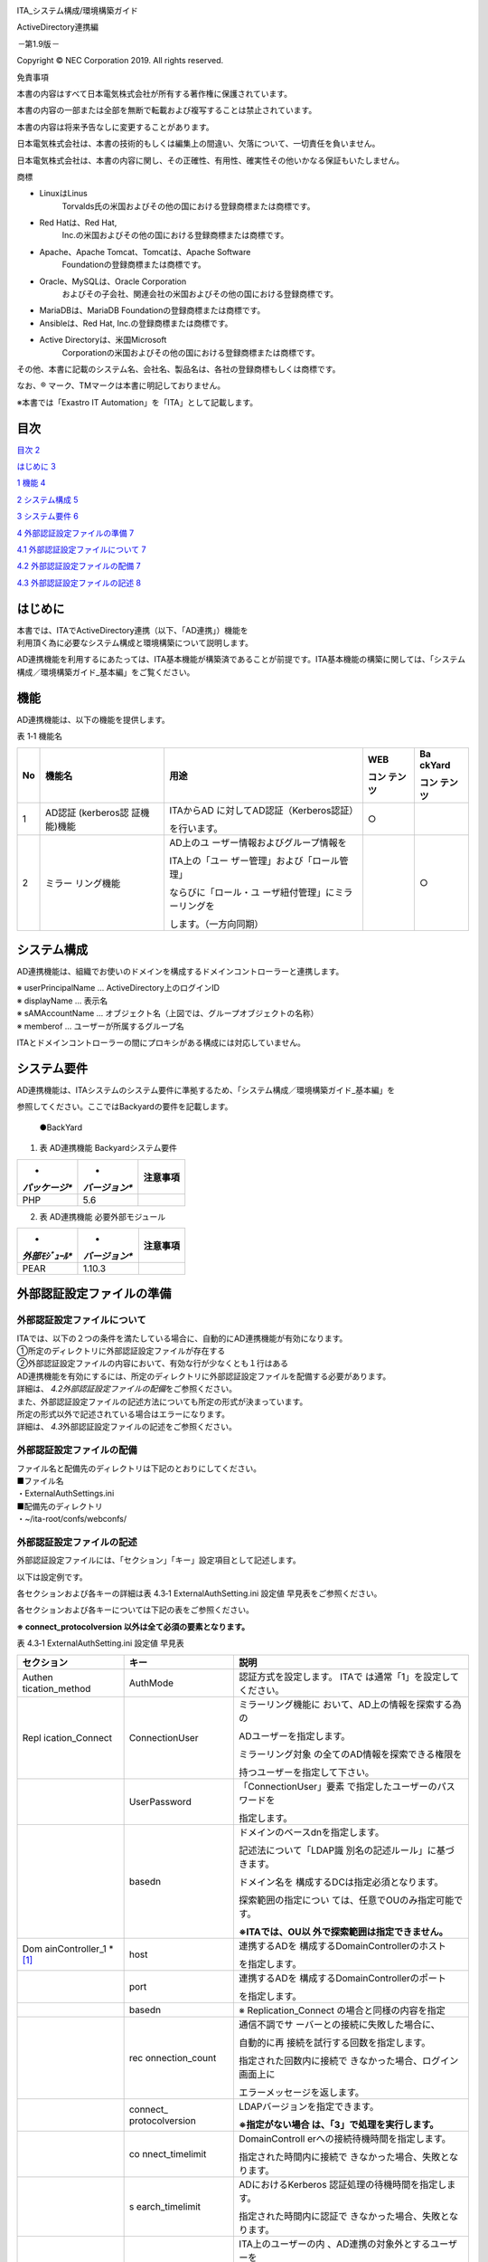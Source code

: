 .. image:: ./media/image1.png
   :width: 3.35079in
   :height: 0.78559in

ITA_システム構成/環境構築ガイド

ActiveDirectory連携編

*－*\ 第1.9版\ *－*

Copyright © NEC Corporation 2019. All rights reserved.

免責事項

本書の内容はすべて日本電気株式会社が所有する著作権に保護されています。

本書の内容の一部または全部を無断で転載および複写することは禁止されています。

本書の内容は将来予告なしに変更することがあります。

日本電気株式会社は、本書の技術的もしくは編集上の間違い、欠落について、一切責任を負いません。

日本電気株式会社は、本書の内容に関し、その正確性、有用性、確実性その他いかなる保証もいたしません。

商標

-  LinuxはLinus
      Torvalds氏の米国およびその他の国における登録商標または商標です。

-  Red Hatは、Red Hat,
      Inc.の米国およびその他の国における登録商標または商標です。

-  Apache、Apache Tomcat、Tomcatは、Apache Software
      Foundationの登録商標または商標です。

-  Oracle、MySQLは、Oracle Corporation
      およびその子会社、関連会社の米国およびその他の国における登録商標です。

-  MariaDBは、MariaDB Foundationの登録商標または商標です。

-  Ansibleは、Red Hat, Inc.の登録商標または商標です。

-  Active Directoryは、米国Microsoft
      Corporationの米国およびその他の国における登録商標または商標です。

その他、本書に記載のシステム名、会社名、製品名は、各社の登録商標もしくは商標です。

なお、® マーク、TMマークは本書に明記しておりません。

※本書では「Exastro IT Automation」を「ITA」として記載します。

目次
====

`目次 <#_Toc14438870>`__ `2 <#_Toc14438870>`__

`はじめに <#はじめに>`__ `3 <#はじめに>`__

`1 機能 <#機能>`__ `4 <#機能>`__

`2 システム構成 <#システム構成>`__ `5 <#システム構成>`__

`3 システム要件 <#システム要件>`__ `6 <#システム要件>`__

`4 外部認証設定ファイルの準備 <#外部認証設定ファイルの準備>`__
`7 <#外部認証設定ファイルの準備>`__

`4.1 外部認証設定ファイルについて <#外部認証設定ファイルについて>`__
`7 <#外部認証設定ファイルについて>`__

`4.2 外部認証設定ファイルの配備 <#外部認証設定ファイルの配備>`__
`7 <#外部認証設定ファイルの配備>`__

`4.3 外部認証設定ファイルの記述 <#外部認証設定ファイルの記述>`__
`8 <#外部認証設定ファイルの記述>`__

はじめに
========

| 本書では、ITAでActiveDirectory連携（以下、「AD連携」）機能を
| 利用頂く為に必要なシステム構成と環境構築について説明します。

AD連携機能を利用するにあたっては、ITA基本機能が構築済であることが前提です。ITA基本機能の構築に関しては、「システム構成／環境構築ガイド_基本編」をご覧ください。

機能
====

AD連携機能は、以下の機能を提供します。

表 1‑1 機能名

+----+-------------+--------------------------------+--------+--------+
| No | 機能名      | 用途                           | WEB    | Ba     |
|    |             |                                |        | ckYard |
|    |             |                                | コン   |        |
|    |             |                                | テンツ | コン   |
|    |             |                                |        | テンツ |
+====+=============+================================+========+========+
| 1  | AD認証      | ITAからAD                      | ○      |        |
|    | (kerberos認 | に対してAD認証（Kerberos認証） |        |        |
|    | 証機能)機能 |                                |        |        |
|    |             | を行います。                   |        |        |
+----+-------------+--------------------------------+--------+--------+
| 2  | ミラー      | AD上のユ                       |        | ○      |
|    | リング機能  | ーザー情報およびグループ情報を |        |        |
|    |             |                                |        |        |
|    |             | ITA上の「ユー                  |        |        |
|    |             | ザー管理」および「ロール管理」 |        |        |
|    |             |                                |        |        |
|    |             | ならびに「ロール・ユ           |        |        |
|    |             | ーザ紐付管理」にミラーリングを |        |        |
|    |             |                                |        |        |
|    |             | します。（一方向同期）         |        |        |
+----+-------------+--------------------------------+--------+--------+

システム構成
============

AD連携機能は、組織でお使いのドメインを構成するドメインコントローラーと連携します。

.. image:: ./media/image2.png
   :width: 5.21736in
   :height: 2.54792in

| ※ userPrincipalName … ActiveDirectory上のログインID
| ※ displayName … 表示名

| ※ sAMAccountName …
  オブジェクト名（上図では、グループオブジェクトの名称）
| ※ memberof … ユーザーが所属するグループ名

ITAとドメインコントローラーの間にプロキシがある構成には対応していません。

　

システム要件
============

AD連携機能は、ITAシステムのシステム要件に準拠するため、「システム構成／環境構築ガイド_基本編」を

参照してください。ここではBackyardの要件を記載します。

   ●BackYard

1. 表 AD連携機能 Backyardシステム要件

+---------------+---------------+--------------------------------------+
| *             | *             | **注意事項**                         |
| *パッケージ** | *バージョン** |                                      |
+===============+===============+======================================+
| PHP           | 5.6           |                                      |
+---------------+---------------+--------------------------------------+

2. 表 AD連携機能 必要外部モジュール

+---------------+---------------+--------------------------------------+
| *             | *             | **注意事項**                         |
| *外部ﾓｼﾞｭｰﾙ** | *バージョン** |                                      |
+===============+===============+======================================+
| PEAR          | 1.10.3        |                                      |
+---------------+---------------+--------------------------------------+

外部認証設定ファイルの準備
==========================

外部認証設定ファイルについて
----------------------------

| ITAでは、以下の２つの条件を満たしている場合に、自動的にAD連携機能が有効になります。
| ①所定のディレクトリに外部認証設定ファイルが存在する
| ②外部認証設定ファイルの内容において、有効な行が少なくとも１行はある
| AD連携機能を有効にするには、所定のディレクトリに外部認証設定ファイルを配備する必要があります。

| 詳細は、 *4.2外部認証設定ファイルの配備*\ をご参照ください。
| また、外部認証設定ファイルの記述方法についても所定の形式が決まっています。

| 所定の形式以外で記述されている場合はエラーになります。
| 詳細は、 *4.3*\ 外部認証設定ファイルの記述をご参照ください。

外部認証設定ファイルの配備
--------------------------

| ファイル名と配備先のディレクトリは下記のとおりにしてください。
| ■ファイル名
| ・ExternalAuthSettings.ini

| ■配備先のディレクトリ
| ・~/ita-root/confs/webconfs/

外部認証設定ファイルの記述
--------------------------

外部認証設定ファイルには、「セクション」「キー」設定項目として記述します。

以下は設定例です。

各セクションおよび各キーの詳細は表 4.3‑1 ExternalAuthSetting.ini 設定値
早見表をご参照ください。

各セクションおよび各キーについては下記の表をご参照ください。

**※ connect_protocolversion 以外は全て必須の要素となります。**

表 4.3‑1 ExternalAuthSetting.ini 設定値 早見表

+-----------------+-----------------+----------------------------------+
| **セクション**  | **キー**        | **説明**                         |
+=================+=================+==================================+
| Authen          | AuthMode        | 認証方式を設定します。           |
| tication_method |                 | ITAで                            |
|                 |                 | は通常「1」を設定してください。  |
+-----------------+-----------------+----------------------------------+
| Repl            | ConnectionUser  | ミラーリング機能に               |
| ication_Connect |                 | おいて、AD上の情報を探索する為の |
|                 |                 |                                  |
|                 |                 | ADユーザーを指定します。         |
|                 |                 |                                  |
|                 |                 | ミラーリング対象                 |
|                 |                 | の全てのAD情報を探索できる権限を |
|                 |                 |                                  |
|                 |                 | 持つユーザーを指定して下さい。   |
+-----------------+-----------------+----------------------------------+
|                 | UserPassword    | 「ConnectionUser」要素           |
|                 |                 | で指定したユーザーのパスワードを |
|                 |                 |                                  |
|                 |                 | 指定します。                     |
+-----------------+-----------------+----------------------------------+
|                 | basedn          | ドメインのベースdnを指定します。 |
|                 |                 |                                  |
|                 |                 | 記述法について「LDAP識           |
|                 |                 | 別名の記述ルール」に基づきます。 |
|                 |                 |                                  |
|                 |                 | ドメイン名を                     |
|                 |                 | 構成するDCは指定必須となります。 |
|                 |                 |                                  |
|                 |                 | 探索範囲の指定につい             |
|                 |                 | ては、任意でOUのみ指定可能です。 |
|                 |                 |                                  |
|                 |                 | **※ITAでは、OU以                 |
|                 |                 | 外で探索範囲は指定できません。** |
+-----------------+-----------------+----------------------------------+
| Dom             | host            | 連携するADを                     |
| ainController_1 |                 | 構成するDomainControllerのホスト |
| \* [1]_         |                 |                                  |
|                 |                 | を指定します。                   |
+-----------------+-----------------+----------------------------------+
|                 | port            | 連携するADを                     |
|                 |                 | 構成するDomainControllerのポート |
|                 |                 |                                  |
|                 |                 | を指定します。                   |
+-----------------+-----------------+----------------------------------+
|                 | basedn          | ※ Replication_Connect            |
|                 |                 | の場合と同様の内容を指定         |
+-----------------+-----------------+----------------------------------+
|                 | rec             | 通信不調でサ                     |
|                 | onnection_count | ーバーとの接続に失敗した場合に、 |
|                 |                 |                                  |
|                 |                 | 自動的に再                       |
|                 |                 | 接続を試行する回数を指定します。 |
|                 |                 |                                  |
|                 |                 | 指定された回数内に接続で         |
|                 |                 | きなかった場合、ログイン画面上に |
|                 |                 |                                  |
|                 |                 | エラーメッセージを返します。     |
+-----------------+-----------------+----------------------------------+
|                 | connect_        | LDAPバージョンを指定できます。   |
|                 | protocolversion |                                  |
|                 |                 | **※指定がない場合                |
|                 |                 | は、「3」で処理を実行します。**  |
+-----------------+-----------------+----------------------------------+
|                 | co              | DomainControll                   |
|                 | nnect_timelimit | erへの接続待機時間を指定します。 |
|                 |                 |                                  |
|                 |                 | 指定された時間内に接続で         |
|                 |                 | きなかった場合、失敗となります。 |
+-----------------+-----------------+----------------------------------+
|                 | s               | ADにおけるKerberos               |
|                 | earch_timelimit | 認証処理の待機時間を指定します。 |
|                 |                 |                                  |
|                 |                 | 指定された時間内に認証で         |
|                 |                 | きなかった場合、失敗となります。 |
+-----------------+-----------------+----------------------------------+
| LocalAuthUserId | IdList          | ITA上のユーザーの内              |
|                 |                 | 、AD連携の対象外とするユーザーを |
|                 |                 |                                  |
|                 |                 | 指定できます。\ **（※I           |
|                 |                 | TAのユーザーIDで指定します。）** |
|                 |                 |                                  |
|                 |                 | カンマ区切                       |
|                 |                 | りで複数指定することができます。 |
+-----------------+-----------------+----------------------------------+
| LocalRoleId     | IdList          | ITA上のロールの                  |
|                 |                 | 内、AD連携の対象外とするロールを |
|                 |                 |                                  |
|                 |                 | 指定できます。\ **（             |
|                 |                 | ※ITAのロールIDで指定します。）** |
|                 |                 |                                  |
|                 |                 | カンマ区切                       |
|                 |                 | りで複数指定することができます。 |
+-----------------+-----------------+----------------------------------+

.. [1]
   \* DomainController
   は最大で3つまで指定できます。その場合は、「DomainController_2」ならびに

   「DomainController_3」としてセクションを追記してください。キーは「DomainController_1」と同一です。

      複数指定した場合は、各DomainControllerに対して順番に処理を行いますが、成功した段階で次のDomainControllerに対しては処理を行いません。

      **※ ドメインが異なるDomainControllerを指定することはできません。**
